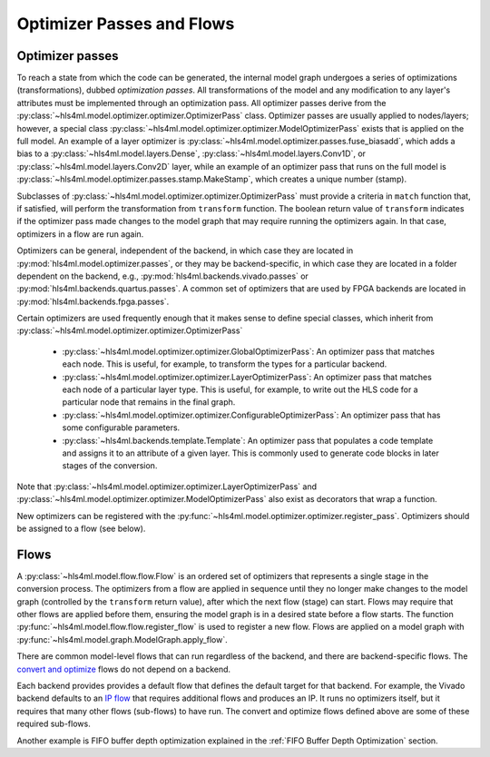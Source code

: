 ==========================
Optimizer Passes and Flows
==========================

Optimizer passes
----------------

To reach a state from which the code can be generated, the internal model graph undergoes a series of optimizations (transformations), dubbed
*optimization passes*. All transformations of the model and any modification to any layer's attributes must be implemented through an optimization
pass. All optimizer passes derive from the :py:class:`~hls4ml.model.optimizer.optimizer.OptimizerPass` class. Optimizer passes are usually applied to
nodes/layers; however, a special class :py:class:`~hls4ml.model.optimizer.optimizer.ModelOptimizerPass` exists that is applied on the full model. An
example of a layer optimizer is :py:class:`~hls4ml.model.optimizer.passes.fuse_biasadd`, which adds a bias to a
:py:class:`~hls4ml.model.layers.Dense`, :py:class:`~hls4ml.model.layers.Conv1D`, or :py:class:`~hls4ml.model.layers.Conv2D` layer, while an example of
an optimizer pass that runs on the full model is :py:class:`~hls4ml.model.optimizer.passes.stamp.MakeStamp`, which creates a unique number (stamp).

Subclasses of :py:class:`~hls4ml.model.optimizer.optimizer.OptimizerPass` must provide a criteria in ``match`` function that, if satisfied, will
perform the transformation from ``transform`` function. The boolean return value of ``transform`` indicates if the optimizer pass made changes to the
model graph that may require running the optimizers again. In that case, optimizers in a flow are run again.

Optimizers can be general, independent of the backend, in which case they are located in :py:mod:`hls4ml.model.optimizer.passes`, or they may be backend-specific,
in which case they are located in a folder dependent on the backend, e.g., :py:mod:`hls4ml.backends.vivado.passes` or
:py:mod:`hls4ml.backends.quartus.passes`. A common set of optimizers that are used by FPGA backends are located in :py:mod:`hls4ml.backends.fpga.passes`.

Certain optimizers are used frequently enough that it makes sense to define special classes, which inherit from :py:class:`~hls4ml.model.optimizer.optimizer.OptimizerPass`

 * :py:class:`~hls4ml.model.optimizer.optimizer.GlobalOptimizerPass`: An optimizer pass that matches each node. This is useful, for example,
   to transform the types for a particular backend.
 * :py:class:`~hls4ml.model.optimizer.optimizer.LayerOptimizerPass`: An optimizer pass that matches each node of a particular layer type. This is
   useful, for example, to write out the HLS code for a particular node that remains in the final graph.
 * :py:class:`~hls4ml.model.optimizer.optimizer.ConfigurableOptimizerPass`:  An optimizer pass that has some configurable parameters.
 * :py:class:`~hls4ml.backends.template.Template`:  An optimizer pass that populates a code template and assigns it to an attribute of a given layer. This is commonly used
   to generate code blocks in later stages of the conversion.

Note that :py:class:`~hls4ml.model.optimizer.optimizer.LayerOptimizerPass` and :py:class:`~hls4ml.model.optimizer.optimizer.ModelOptimizerPass`
also exist as decorators that wrap a function.

New optimizers can be registered with the :py:func:`~hls4ml.model.optimizer.optimizer.register_pass`. Optimizers should be assigned to a flow (see below).

Flows
-----
A :py:class:`~hls4ml.model.flow.flow.Flow` is an ordered set of optimizers that represents a single stage in the conversion process. The optimizers
from a flow are applied in sequence until they no longer make changes to the model graph (controlled by the ``transform`` return value), after which
the next flow (stage) can start. Flows may require that other flows are applied before them, ensuring the model graph is in a desired state before a
flow starts. The function :py:func:`~hls4ml.model.flow.flow.register_flow` is used to register a new flow. Flows are applied on a model graph with
:py:func:`~hls4ml.model.graph.ModelGraph.apply_flow`.

There are common model-level flows that can run regardless of the backend, and there are backend-specific flows.
The `convert and optimize <https://github.com/fastmachinelearning/hls4ml/blob/7c0a065935904f50bd7e4c547f85354b36276092/hls4ml/model/optimizer/__init__.py#L14-L20>`_
flows do not depend on a backend.

Each backend provides provides a default flow that defines the default target for that backend. For example, the Vivado backend defaults to an
`IP flow <https://github.com/fastmachinelearning/hls4ml/blob/7c0a065935904f50bd7e4c547f85354b36276092/hls4ml/backends/vivado/vivado_backend.py#L148-L160>`_
that requires additional flows and produces an IP. It runs no optimizers itself, but it requires that many other flows (sub-flows) to have run.
The convert and optimize flows defined above are some of these required sub-flows.

Another example is FIFO buffer depth optimization explained in the :ref:`FIFO Buffer Depth Optimization` section.
